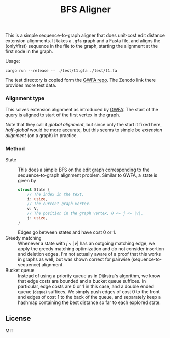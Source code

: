 #+title: BFS Aligner

This is a simple sequence-to-graph aligner that does unit-cost edit distance
extension alignments.
It takes a ~.gfa~ graph and a Fasta file, and aligns the (only/first) sequence
in the file to the graph, starting the alignment at the first node in the graph.

Usage:
#+begin_src
cargo run --release -- ./test/t1.gfa ./test/t1.fa
#+end_src

The test directory is copied form the [[https://github.com/lh3/gwfa][GWFA repo]]. The Zenodo link there provides
more test data.


*** Alignment type
This solves extension alignment as introduced by [[https://github.com/lh3/gwfa][GWFA]]:
The start of the query is aligned to start of the first vertex in the graph.

Note that they call it /global alignment/, but since only the start it fixed
here, /half-global/ would be more accurate, but this seems to simple be
/extension alignment/ (on a graph) in practice.

*** Method

- State ::
  This does a simple BFS on the edit graph corresponding to the sequence-to-graph
  alignment problem. Similar to GWFA, a state is given by
  #+begin_src rust
  struct State {
      // The index in the text.
      i: usize,
      // The current graph vertex.
      v: V,
      // The position in the graph vertex, 0 <= j <= |v|.
      j: usize,
  }
  #+end_src
  Edges go between states and have cost $0$ or $1$.
- Greedy matching ::
  Whenever a state with $j < |v|$ has an outgoing matching edge, we apply the
  greedy matching optimization and do not consider insertion and deletion edges.
  I'm not actually aware of a proof that this works in graphs as well, but was
  shown correct for pairwise (sequence-to-sequence) alignment.
- Bucket queue ::
  Instead of using a priority queue as in Dijkstra's algorithm, we know that
  edge costs are bounded and a bucket queue suffices. In particular, edge costs
  are $0$ or $1$ in this case, and a double ended queue (=deque=) suffices.
  We simply push edges of cost $0$ to the front and edges of cost $1$ to the
  back of the queue, and separately keep a hashmap containing the best distance
  so far to each explored state.

** License
MIT
